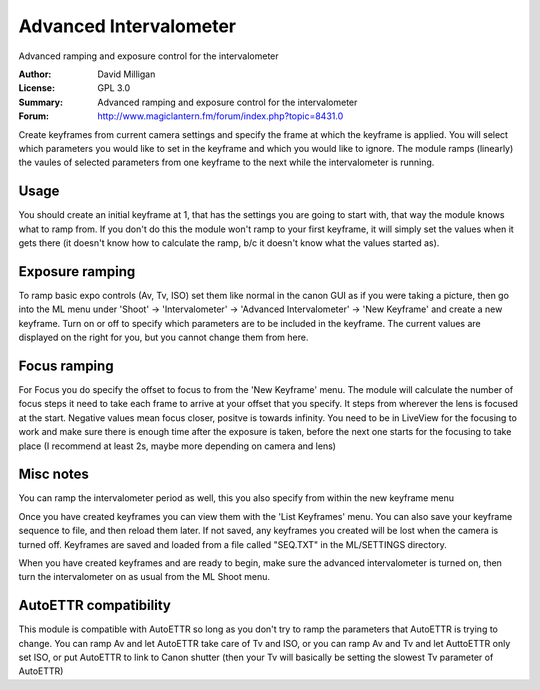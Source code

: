 Advanced Intervalometer
=======================

Advanced ramping and exposure control for the intervalometer

:Author: David Milligan
:License: GPL 3.0
:Summary: Advanced ramping and exposure control for the intervalometer
:Forum: http://www.magiclantern.fm/forum/index.php?topic=8431.0


Create keyframes from current camera settings and specify the
frame at which the keyframe is applied. You will select which
parameters you would like to set in the keyframe and which you
would like to ignore. The module ramps (linearly) the vaules
of selected parameters from one keyframe to the next while the
intervalometer is running.

Usage
-----

You should create an initial keyframe at 1, that has the
settings you are going to start with, that way the module
knows what to ramp from. If you don't do this the module won't
ramp to your first keyframe, it will simply set the values
when it gets there (it doesn't know how to calculate the ramp,
b/c it doesn't know what the values started as).

Exposure ramping
----------------

To ramp basic expo controls (Av, Tv, ISO) set them like normal
in the canon GUI as if you were taking a picture, then go into
the ML menu under 'Shoot' -> 'Intervalometer' ->
'Advanced Intervalometer' -> 'New Keyframe' and create a new
keyframe. Turn on or off to specify which parameters are to be
included in the keyframe. The current values are displayed on
the right for you, but you cannot change them from here.

Focus ramping
-------------

For Focus you do specify the offset to focus to from the 'New
Keyframe' menu. The module will calculate the number of focus
steps it need to take each frame to arrive at your offset that
you specify. It steps from wherever the lens is focused at the
start. Negative values mean focus closer, positve is towards
infinity. You need to be in LiveView for the focusing to work
and make sure there is enough time after the exposure is taken,
before the next one starts for the focusing to take place (I
recommend at least 2s, maybe more depending on camera and lens)

Misc notes
----------

You can ramp the intervalometer period as well, this you also
specify from within the new keyframe menu

Once you have created keyframes you can view them with the 'List
Keyframes' menu. You can also save your keyframe sequence to
file, and then reload them later. If not saved, any keyframes
you created will be lost when the camera is turned off.
Keyframes are saved and loaded from a file called "SEQ.TXT" in
the ML/SETTINGS directory.

When you have created keyframes and are ready to begin, make
sure the advanced intervalometer is turned on, then turn the
intervalometer on as usual from the ML Shoot menu.

AutoETTR compatibility
----------------------

This module is compatible with AutoETTR so long as you don't try
to ramp the parameters that AutoETTR is trying to change. You
can ramp Av and let AutoETTR take care of Tv and ISO, or you can
ramp Av and Tv and let AuttoETTR only set ISO, or put AutoETTR to
link to Canon shutter (then your Tv will basically be setting
the slowest Tv parameter of AutoETTR)